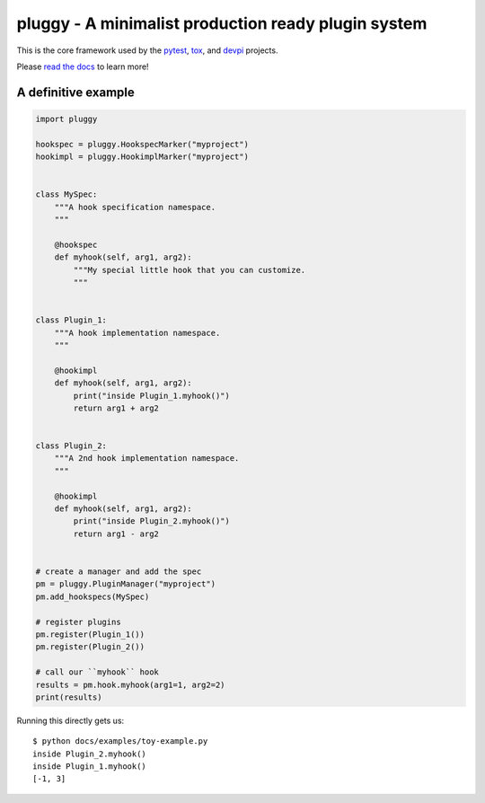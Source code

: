 ====================================================
pluggy - A minimalist production ready plugin system
====================================================

|pypi| |conda-forge| |versions| |github-actions| |gitter| |black| |codecov|

This is the core framework used by the `pytest`_, `tox`_, and `devpi`_ projects.

Please `read the docs`_ to learn more!

A definitive example
====================
.. code-block:: python

    import pluggy

    hookspec = pluggy.HookspecMarker("myproject")
    hookimpl = pluggy.HookimplMarker("myproject")


    class MySpec:
        """A hook specification namespace.
        """

        @hookspec
        def myhook(self, arg1, arg2):
            """My special little hook that you can customize.
            """


    class Plugin_1:
        """A hook implementation namespace.
        """

        @hookimpl
        def myhook(self, arg1, arg2):
            print("inside Plugin_1.myhook()")
            return arg1 + arg2


    class Plugin_2:
        """A 2nd hook implementation namespace.
        """

        @hookimpl
        def myhook(self, arg1, arg2):
            print("inside Plugin_2.myhook()")
            return arg1 - arg2


    # create a manager and add the spec
    pm = pluggy.PluginManager("myproject")
    pm.add_hookspecs(MySpec)

    # register plugins
    pm.register(Plugin_1())
    pm.register(Plugin_2())

    # call our ``myhook`` hook
    results = pm.hook.myhook(arg1=1, arg2=2)
    print(results)


Running this directly gets us::

    $ python docs/examples/toy-example.py
    inside Plugin_2.myhook()
    inside Plugin_1.myhook()
    [-1, 3]


.. badges

.. |pypi| image:: https://img.shields.io/pypi/v/pluggy.svg
    :target: https://pypi.org/pypi/pluggy

.. |versions| image:: https://img.shields.io/pypi/pyversions/pluggy.svg
    :target: https://pypi.org/pypi/pluggy

.. |github-actions| image:: https://github.com/pytest-dev/pluggy/workflows/main/badge.svg
    :target: https://github.com/pytest-dev/pluggy/actions

.. |conda-forge| image:: https://img.shields.io/conda/vn/conda-forge/pluggy.svg
    :target: https://anaconda.org/conda-forge/pytest

.. |gitter| image:: https://badges.gitter.im/pytest-dev/pluggy.svg
    :alt: Join the chat at https://gitter.im/pytest-dev/pluggy
    :target: https://gitter.im/pytest-dev/pluggy?utm_source=badge&utm_medium=badge&utm_campaign=pr-badge&utm_content=badge

.. |black| image:: https://img.shields.io/badge/code%20style-black-000000.svg
    :target: https://github.com/ambv/black

.. |codecov| image:: https://codecov.io/gh/pytest-dev/pluggy/branch/master/graph/badge.svg
    :target: https://codecov.io/gh/pytest-dev/pluggy
    :alt: Code coverage Status

.. links
.. _pytest:
    http://pytest.org
.. _tox:
    https://tox.readthedocs.org
.. _devpi:
    http://doc.devpi.net
.. _read the docs:
   https://pluggy.readthedocs.io/en/latest/
